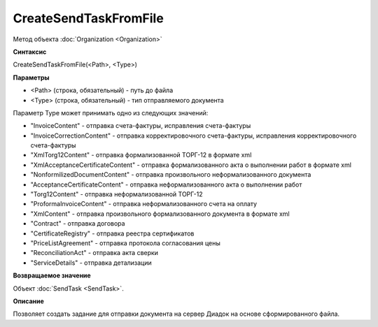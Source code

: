 ﻿CreateSendTaskFromFile
======================

Метод объекта :doc:`Organization <Organization>`

**Синтаксис**


CreateSendTaskFromFile(<Path>, <Type>)

**Параметры**


-  <Path> (строка, обязательный) - путь до файла
-  <Type> (строка, обязательный) - тип отправляемого документа

Параметр Type может принимать одно из следующих значений:

-  "InvoiceContent" - отправка счета-фактуры, исправления счета-фактуры
-  "InvoiceCorrectionContent" - отправка корректировочного
   счета-фактуры, исправления корректировочного счета-фактуры
-  "XmlTorg12Content" - отправка формализованной ТОРГ-12 в формате xml
-  "XmlAcceptanceCertificateContent" - отправка формализованного акта о
   выполнении работ в формате xml
-  "NonformilizedDocumentContent" - отправка произвольного
   неформализованного документа
-  "AcceptanceCertificateContent" - отправка неформализованного акта о
   выполнении работ
-  "Torg12Content" - отправка неформализованной ТОРГ-12
-  "ProformaInvoiceContent" - отправка неформализованного счета на
   оплату
-  "XmlContent" - отправка произвольного формализованного документа в
   формате xml
-  "Contract" - отправка договора
-  "CertificateRegistry" - отправка реестра сертификатов
-  "PriceListAgreement" - отправка протокола согласования цены
-  "ReconciliationAct" - отправка акта сверки
-  "ServiceDetails" - отправка детализации

**Возвращаемое значение**


Объект :doc:`SendTask <SendTask>`.

**Описание**


Позволяет создать задание для отправки документа на сервер Диадок на
основе сформированного файла.
